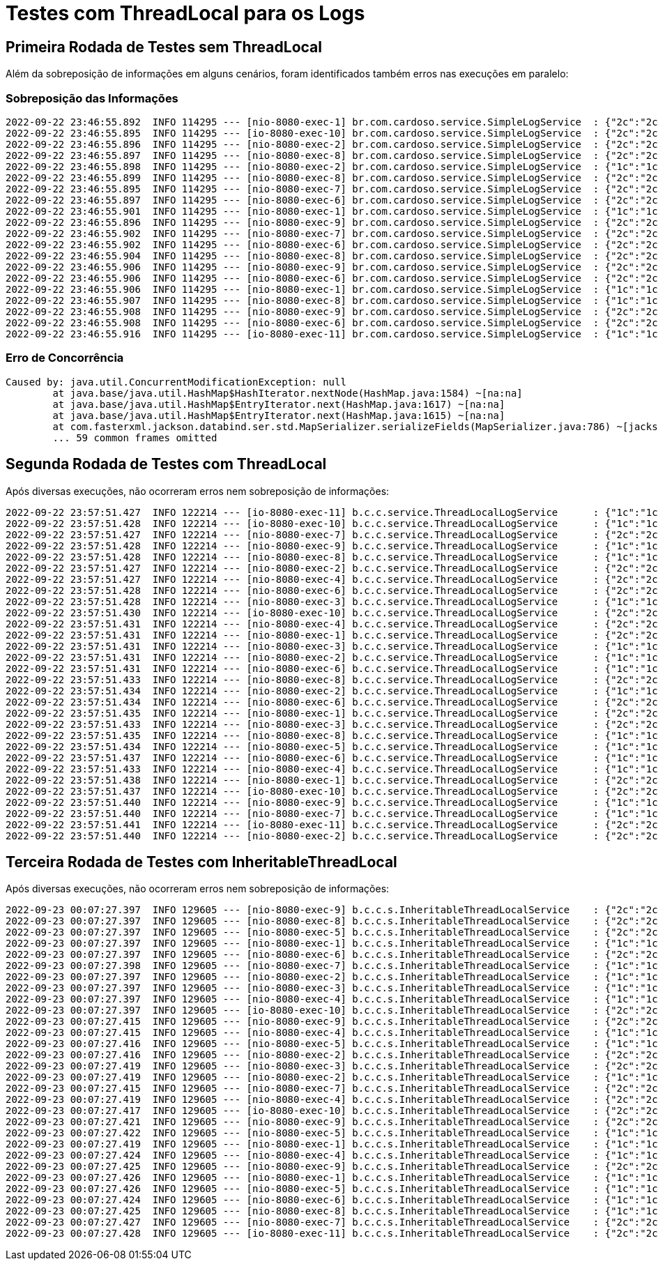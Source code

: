 = Testes com ThreadLocal para os Logs

== Primeira Rodada de Testes sem ThreadLocal

Além da sobreposição de informações em alguns cenários, foram identificados também erros nas execuções em paralelo:

=== Sobreposição das Informações

```shell
2022-09-22 23:46:55.892  INFO 114295 --- [nio-8080-exec-1] br.com.cardoso.service.SimpleLogService  : {"2c":"2c","2s":"2s"}
2022-09-22 23:46:55.895  INFO 114295 --- [io-8080-exec-10] br.com.cardoso.service.SimpleLogService  : {"2c":"2c","2s":"2s","1c":"1c","1s":"1s"}
2022-09-22 23:46:55.896  INFO 114295 --- [nio-8080-exec-2] br.com.cardoso.service.SimpleLogService  : {"2c":"2c","2s":"2s","1c":"1c","1s":"1s"}
2022-09-22 23:46:55.897  INFO 114295 --- [nio-8080-exec-8] br.com.cardoso.service.SimpleLogService  : {"2c":"2c","2s":"2s","1c":"1c","1s":"1s"}
2022-09-22 23:46:55.898  INFO 114295 --- [nio-8080-exec-2] br.com.cardoso.service.SimpleLogService  : {"1c":"1c","1s":"1s"}
2022-09-22 23:46:55.899  INFO 114295 --- [nio-8080-exec-8] br.com.cardoso.service.SimpleLogService  : {"2c":"2c","2s":"2s"}
2022-09-22 23:46:55.895  INFO 114295 --- [nio-8080-exec-7] br.com.cardoso.service.SimpleLogService  : {"2c":"2c","2s":"2s","1c":"1c","1s":"1s"}
2022-09-22 23:46:55.897  INFO 114295 --- [nio-8080-exec-6] br.com.cardoso.service.SimpleLogService  : {"2c":"2c","2s":"2s","1c":"1c","1s":"1s"}
2022-09-22 23:46:55.901  INFO 114295 --- [nio-8080-exec-1] br.com.cardoso.service.SimpleLogService  : {"1c":"1c","1s":"1s"}
2022-09-22 23:46:55.896  INFO 114295 --- [nio-8080-exec-9] br.com.cardoso.service.SimpleLogService  : {"2c":"2c","2s":"2s","1c":"1c","1s":"1s"}
2022-09-22 23:46:55.902  INFO 114295 --- [nio-8080-exec-7] br.com.cardoso.service.SimpleLogService  : {"2c":"2c","2s":"2s","1c":"1c","1s":"1s"}
2022-09-22 23:46:55.902  INFO 114295 --- [nio-8080-exec-6] br.com.cardoso.service.SimpleLogService  : {"2c":"2c","2s":"2s","1c":"1c","1s":"1s"}
2022-09-22 23:46:55.904  INFO 114295 --- [nio-8080-exec-8] br.com.cardoso.service.SimpleLogService  : {"2c":"2c","2s":"2s"}
2022-09-22 23:46:55.906  INFO 114295 --- [nio-8080-exec-9] br.com.cardoso.service.SimpleLogService  : {"2c":"2c","2s":"2s"}
2022-09-22 23:46:55.906  INFO 114295 --- [nio-8080-exec-6] br.com.cardoso.service.SimpleLogService  : {"2c":"2c","2s":"2s","1c":"1c","1s":"1s"}
2022-09-22 23:46:55.906  INFO 114295 --- [nio-8080-exec-1] br.com.cardoso.service.SimpleLogService  : {"1c":"1c","1s":"1s"}
2022-09-22 23:46:55.907  INFO 114295 --- [nio-8080-exec-8] br.com.cardoso.service.SimpleLogService  : {"1c":"1c","1s":"1s"}
2022-09-22 23:46:55.908  INFO 114295 --- [nio-8080-exec-9] br.com.cardoso.service.SimpleLogService  : {"2c":"2c","2s":"2s"}
2022-09-22 23:46:55.908  INFO 114295 --- [nio-8080-exec-6] br.com.cardoso.service.SimpleLogService  : {"2c":"2c","2s":"2s"}
2022-09-22 23:46:55.916  INFO 114295 --- [io-8080-exec-11] br.com.cardoso.service.SimpleLogService  : {"1c":"1c","1s":"1s"}
```

=== Erro de Concorrência

```shell
Caused by: java.util.ConcurrentModificationException: null
	at java.base/java.util.HashMap$HashIterator.nextNode(HashMap.java:1584) ~[na:na]
	at java.base/java.util.HashMap$EntryIterator.next(HashMap.java:1617) ~[na:na]
	at java.base/java.util.HashMap$EntryIterator.next(HashMap.java:1615) ~[na:na]
	at com.fasterxml.jackson.databind.ser.std.MapSerializer.serializeFields(MapSerializer.java:786) ~[jackson-databind-2.13.4.jar:2.13.4]
	... 59 common frames omitted
```

== Segunda Rodada de Testes com ThreadLocal

Após diversas execuções, não ocorreram erros nem sobreposição de informações:

```shell
2022-09-22 23:57:51.427  INFO 122214 --- [io-8080-exec-11] b.c.c.service.ThreadLocalLogService      : {"1c":"1c","1s":"1s"}
2022-09-22 23:57:51.428  INFO 122214 --- [io-8080-exec-10] b.c.c.service.ThreadLocalLogService      : {"1c":"1c","1s":"1s"}
2022-09-22 23:57:51.427  INFO 122214 --- [nio-8080-exec-7] b.c.c.service.ThreadLocalLogService      : {"2c":"2c","2s":"2s"}
2022-09-22 23:57:51.428  INFO 122214 --- [nio-8080-exec-9] b.c.c.service.ThreadLocalLogService      : {"1c":"1c","1s":"1s"}
2022-09-22 23:57:51.428  INFO 122214 --- [nio-8080-exec-8] b.c.c.service.ThreadLocalLogService      : {"1c":"1c","1s":"1s"}
2022-09-22 23:57:51.427  INFO 122214 --- [nio-8080-exec-2] b.c.c.service.ThreadLocalLogService      : {"2c":"2c","2s":"2s"}
2022-09-22 23:57:51.427  INFO 122214 --- [nio-8080-exec-4] b.c.c.service.ThreadLocalLogService      : {"2c":"2c","2s":"2s"}
2022-09-22 23:57:51.428  INFO 122214 --- [nio-8080-exec-6] b.c.c.service.ThreadLocalLogService      : {"2c":"2c","2s":"2s"}
2022-09-22 23:57:51.428  INFO 122214 --- [nio-8080-exec-3] b.c.c.service.ThreadLocalLogService      : {"1c":"1c","1s":"1s"}
2022-09-22 23:57:51.430  INFO 122214 --- [io-8080-exec-10] b.c.c.service.ThreadLocalLogService      : {"2c":"2c","2s":"2s"}
2022-09-22 23:57:51.431  INFO 122214 --- [nio-8080-exec-4] b.c.c.service.ThreadLocalLogService      : {"2c":"2c","2s":"2s"}
2022-09-22 23:57:51.431  INFO 122214 --- [nio-8080-exec-1] b.c.c.service.ThreadLocalLogService      : {"2c":"2c","2s":"2s"}
2022-09-22 23:57:51.431  INFO 122214 --- [nio-8080-exec-3] b.c.c.service.ThreadLocalLogService      : {"1c":"1c","1s":"1s"}
2022-09-22 23:57:51.431  INFO 122214 --- [nio-8080-exec-2] b.c.c.service.ThreadLocalLogService      : {"1c":"1c","1s":"1s"}
2022-09-22 23:57:51.431  INFO 122214 --- [nio-8080-exec-6] b.c.c.service.ThreadLocalLogService      : {"1c":"1c","1s":"1s"}
2022-09-22 23:57:51.433  INFO 122214 --- [nio-8080-exec-8] b.c.c.service.ThreadLocalLogService      : {"2c":"2c","2s":"2s"}
2022-09-22 23:57:51.434  INFO 122214 --- [nio-8080-exec-2] b.c.c.service.ThreadLocalLogService      : {"1c":"1c","1s":"1s"}
2022-09-22 23:57:51.434  INFO 122214 --- [nio-8080-exec-6] b.c.c.service.ThreadLocalLogService      : {"2c":"2c","2s":"2s"}
2022-09-22 23:57:51.435  INFO 122214 --- [nio-8080-exec-1] b.c.c.service.ThreadLocalLogService      : {"2c":"2c","2s":"2s"}
2022-09-22 23:57:51.433  INFO 122214 --- [nio-8080-exec-3] b.c.c.service.ThreadLocalLogService      : {"2c":"2c","2s":"2s"}
2022-09-22 23:57:51.435  INFO 122214 --- [nio-8080-exec-8] b.c.c.service.ThreadLocalLogService      : {"1c":"1c","1s":"1s"}
2022-09-22 23:57:51.434  INFO 122214 --- [nio-8080-exec-5] b.c.c.service.ThreadLocalLogService      : {"1c":"1c","1s":"1s"}
2022-09-22 23:57:51.437  INFO 122214 --- [nio-8080-exec-6] b.c.c.service.ThreadLocalLogService      : {"1c":"1c","1s":"1s"}
2022-09-22 23:57:51.433  INFO 122214 --- [nio-8080-exec-4] b.c.c.service.ThreadLocalLogService      : {"1c":"1c","1s":"1s"}
2022-09-22 23:57:51.438  INFO 122214 --- [nio-8080-exec-1] b.c.c.service.ThreadLocalLogService      : {"2c":"2c","2s":"2s"}
2022-09-22 23:57:51.437  INFO 122214 --- [io-8080-exec-10] b.c.c.service.ThreadLocalLogService      : {"2c":"2c","2s":"2s"}
2022-09-22 23:57:51.440  INFO 122214 --- [nio-8080-exec-9] b.c.c.service.ThreadLocalLogService      : {"1c":"1c","1s":"1s"}
2022-09-22 23:57:51.440  INFO 122214 --- [nio-8080-exec-7] b.c.c.service.ThreadLocalLogService      : {"1c":"1c","1s":"1s"}
2022-09-22 23:57:51.441  INFO 122214 --- [io-8080-exec-11] b.c.c.service.ThreadLocalLogService      : {"2c":"2c","2s":"2s"}
2022-09-22 23:57:51.440  INFO 122214 --- [nio-8080-exec-2] b.c.c.service.ThreadLocalLogService      : {"2c":"2c","2s":"2s"}
```

== Terceira Rodada de Testes com InheritableThreadLocal

Após diversas execuções, não ocorreram erros nem sobreposição de informações:

```shell
2022-09-23 00:07:27.397  INFO 129605 --- [nio-8080-exec-9] b.c.c.s.InheritableThreadLocalService    : {"2c":"2c","2s":"2s"}
2022-09-23 00:07:27.397  INFO 129605 --- [nio-8080-exec-8] b.c.c.s.InheritableThreadLocalService    : {"2c":"2c","2s":"2s"}
2022-09-23 00:07:27.397  INFO 129605 --- [nio-8080-exec-5] b.c.c.s.InheritableThreadLocalService    : {"2c":"2c","2s":"2s"}
2022-09-23 00:07:27.397  INFO 129605 --- [nio-8080-exec-1] b.c.c.s.InheritableThreadLocalService    : {"1c":"1c","1s":"1s"}
2022-09-23 00:07:27.397  INFO 129605 --- [nio-8080-exec-6] b.c.c.s.InheritableThreadLocalService    : {"2c":"2c","2s":"2s"}
2022-09-23 00:07:27.398  INFO 129605 --- [nio-8080-exec-7] b.c.c.s.InheritableThreadLocalService    : {"1c":"1c","1s":"1s"}
2022-09-23 00:07:27.397  INFO 129605 --- [nio-8080-exec-2] b.c.c.s.InheritableThreadLocalService    : {"1c":"1c","1s":"1s"}
2022-09-23 00:07:27.397  INFO 129605 --- [nio-8080-exec-3] b.c.c.s.InheritableThreadLocalService    : {"1c":"1c","1s":"1s"}
2022-09-23 00:07:27.397  INFO 129605 --- [nio-8080-exec-4] b.c.c.s.InheritableThreadLocalService    : {"1c":"1c","1s":"1s"}
2022-09-23 00:07:27.397  INFO 129605 --- [io-8080-exec-10] b.c.c.s.InheritableThreadLocalService    : {"2c":"2c","2s":"2s"}
2022-09-23 00:07:27.415  INFO 129605 --- [nio-8080-exec-9] b.c.c.s.InheritableThreadLocalService    : {"2c":"2c","2s":"2s"}
2022-09-23 00:07:27.415  INFO 129605 --- [nio-8080-exec-4] b.c.c.s.InheritableThreadLocalService    : {"1c":"1c","1s":"1s"}
2022-09-23 00:07:27.416  INFO 129605 --- [nio-8080-exec-5] b.c.c.s.InheritableThreadLocalService    : {"1c":"1c","1s":"1s"}
2022-09-23 00:07:27.416  INFO 129605 --- [nio-8080-exec-2] b.c.c.s.InheritableThreadLocalService    : {"2c":"2c","2s":"2s"}
2022-09-23 00:07:27.419  INFO 129605 --- [nio-8080-exec-3] b.c.c.s.InheritableThreadLocalService    : {"2c":"2c","2s":"2s"}
2022-09-23 00:07:27.419  INFO 129605 --- [nio-8080-exec-2] b.c.c.s.InheritableThreadLocalService    : {"1c":"1c","1s":"1s"}
2022-09-23 00:07:27.415  INFO 129605 --- [nio-8080-exec-7] b.c.c.s.InheritableThreadLocalService    : {"2c":"2c","2s":"2s"}
2022-09-23 00:07:27.419  INFO 129605 --- [nio-8080-exec-4] b.c.c.s.InheritableThreadLocalService    : {"2c":"2c","2s":"2s"}
2022-09-23 00:07:27.417  INFO 129605 --- [io-8080-exec-10] b.c.c.s.InheritableThreadLocalService    : {"2c":"2c","2s":"2s"}
2022-09-23 00:07:27.421  INFO 129605 --- [nio-8080-exec-9] b.c.c.s.InheritableThreadLocalService    : {"2c":"2c","2s":"2s"}
2022-09-23 00:07:27.422  INFO 129605 --- [nio-8080-exec-5] b.c.c.s.InheritableThreadLocalService    : {"1c":"1c","1s":"1s"}
2022-09-23 00:07:27.419  INFO 129605 --- [nio-8080-exec-1] b.c.c.s.InheritableThreadLocalService    : {"1c":"1c","1s":"1s"}
2022-09-23 00:07:27.424  INFO 129605 --- [nio-8080-exec-4] b.c.c.s.InheritableThreadLocalService    : {"1c":"1c","1s":"1s"}
2022-09-23 00:07:27.425  INFO 129605 --- [nio-8080-exec-9] b.c.c.s.InheritableThreadLocalService    : {"2c":"2c","2s":"2s"}
2022-09-23 00:07:27.426  INFO 129605 --- [nio-8080-exec-1] b.c.c.s.InheritableThreadLocalService    : {"1c":"1c","1s":"1s"}
2022-09-23 00:07:27.426  INFO 129605 --- [nio-8080-exec-5] b.c.c.s.InheritableThreadLocalService    : {"1c":"1c","1s":"1s"}
2022-09-23 00:07:27.424  INFO 129605 --- [nio-8080-exec-6] b.c.c.s.InheritableThreadLocalService    : {"1c":"1c","1s":"1s"}
2022-09-23 00:07:27.425  INFO 129605 --- [nio-8080-exec-8] b.c.c.s.InheritableThreadLocalService    : {"1c":"1c","1s":"1s"}
2022-09-23 00:07:27.427  INFO 129605 --- [nio-8080-exec-7] b.c.c.s.InheritableThreadLocalService    : {"2c":"2c","2s":"2s"}
2022-09-23 00:07:27.428  INFO 129605 --- [io-8080-exec-11] b.c.c.s.InheritableThreadLocalService    : {"2c":"2c","2s":"2s"}
```